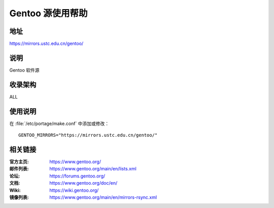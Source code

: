 ========================
Gentoo 源使用帮助
========================

地址
====

https://mirrors.ustc.edu.cn/gentoo/

说明
====

Gentoo 软件源

收录架构
========

ALL

使用说明
========

在 :file:`/etc/portage/make.conf` 中添加或修改：

::

  GENTOO_MIRRORS="https://mirrors.ustc.edu.cn/gentoo/"

相关链接
========

:官方主页: https://www.gentoo.org/
:邮件列表: https://www.gentoo.org/main/en/lists.xml
:论坛: https://forums.gentoo.org/
:文档: https://www.gentoo.org/doc/en/
:Wiki: https://wiki.gentoo.org/
:镜像列表: https://www.gentoo.org/main/en/mirrors-rsync.xml
